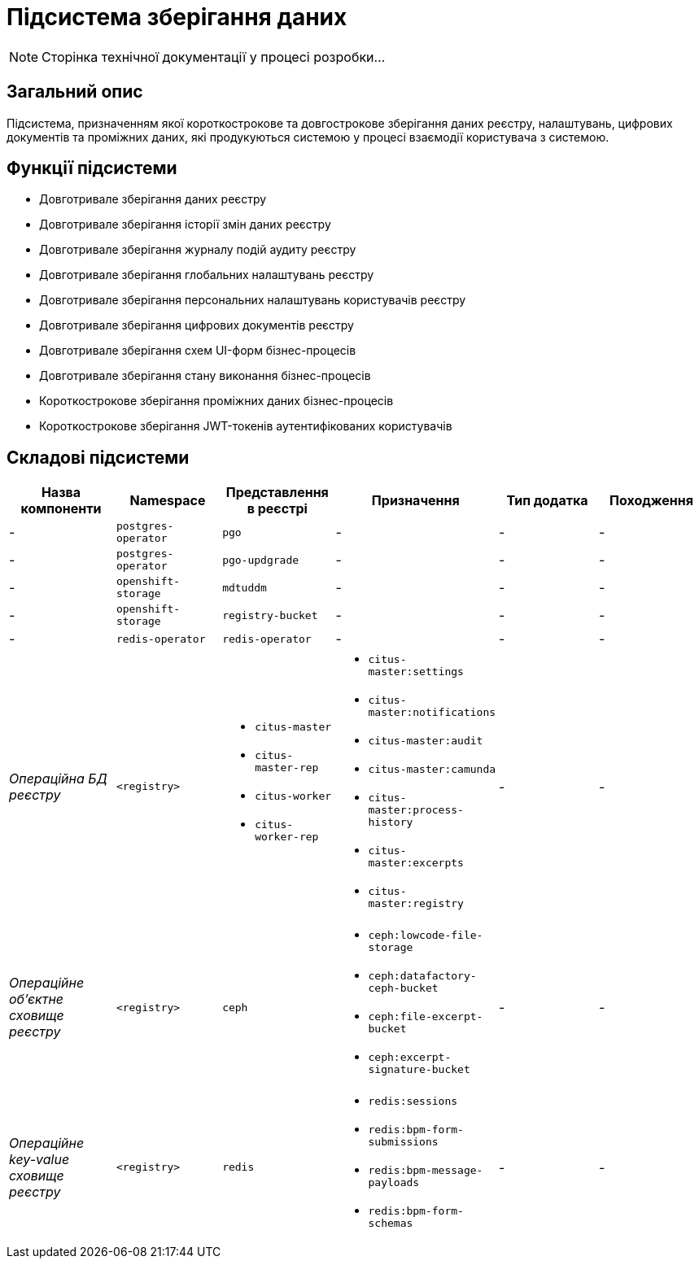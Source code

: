 = Підсистема зберігання даних

[NOTE]
--
Сторінка технічної документації у процесі розробки...
--

== Загальний опис

Підсистема, призначенням якої короткострокове та довгострокове зберігання даних реєстру, налаштувань, цифрових документів та проміжних даних, які продукуються системою у процесі взаємодії користувача з системою.

== Функції підсистеми

* Довготривале зберігання даних реєстру
* Довготривале зберігання історії змін даних реєстру
* Довготривале зберігання журналу подій аудиту реєстру
* Довготривале зберігання глобальних налаштувань реєстру
* Довготривале зберігання персональних налаштувань користувачів реєстру
* Довготривале зберігання цифрових документів реєстру
* Довготривале зберігання схем UI-форм бізнес-процесів
* Довготривале зберігання стану виконання бізнес-процесів
* Короткострокове зберігання проміжних даних бізнес-процесів
* Короткострокове зберігання JWT-токенів аутентифікованих користувачів

== Складові підсистеми

|===
|Назва компоненти|Namespace|Представлення в реєстрі|Призначення|Тип додатка|Походження

|-
|`postgres-operator`
|`pgo`
|-
|-
|-

|-
|`postgres-operator`
|`pgo-updgrade`
|-
|-
|-

|-
|`openshift-storage`
|`mdtuddm`
|-
|-
|-

|-
|`openshift-storage`
|`registry-bucket`
|-
|-
|-

|-
|`redis-operator`
|`redis-operator`
|-
|-
|-

|_Операційна БД реєстру_
|`<registry>`
a|
* `citus-master`
* `citus-master-rep`
* `citus-worker`
* `citus-worker-rep`
a|
* `citus-master:settings`
* `citus-master:notifications`
* `citus-master:audit`
* `citus-master:camunda`
* `citus-master:process-history`
* `citus-master:excerpts`
* `citus-master:registry`
|-
|-

|_Операційне об'єктне сховище реєстру_
|`<registry>`
|`ceph`
a|
* `ceph:lowcode-file-storage`
* `ceph:datafactory-ceph-bucket`
* `ceph:file-excerpt-bucket`
* `ceph:excerpt-signature-bucket`
|-
|-

|_Операційне key-value сховище реєстру_
|`<registry>`
|`redis`
a|
* `redis:sessions`
* `redis:bpm-form-submissions`
* `redis:bpm-message-payloads`
* `redis:bpm-form-schemas`
|-
|-

|===